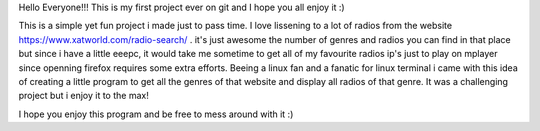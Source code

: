 Hello Everyone!!!
This is my first project ever on git and I hope you all enjoy it :)

This is a simple yet fun project i made just to pass time.
I love lissening to a lot of radios from the website https://www.xatworld.com/radio-search/ . it's just awesome the number of genres and radios you can find in that place
but since i have a little eeepc, it would take me sometime to get all of my favourite radios ip's just to play on mplayer since openning firefox requires some extra efforts.
Beeing a linux fan and a fanatic for linux terminal i came with this idea of creating a little program to get all the genres of that website and display all radios of that genre.
It was a challenging project but i enjoy it to the max!

I hope you enjoy this program and be free to mess around with it :)

